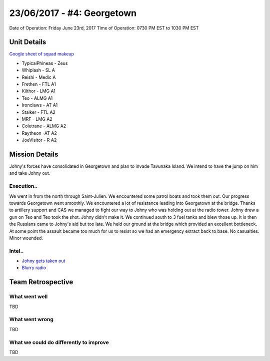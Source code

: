 23/06/2017 - #4: Georgetown
=========================================================================
Date of Operation: Friday June 23rd, 2017
Time of Operation: 0730 PM EST to 1030 PM EST

=================================================
Unit Details
=================================================

`Google sheet of squad makeup <https://docs.google.com/spreadsheets/d/1zRjJMb5eLuG2H57xGeSeeHZL-Qi6ZsYQH6puzLE_gMw/edit?usp=sharing>`_

* TypicalPhineas - Zeus
* Whiplash - SL A
* Reishi - Medic A
* Frethen - FTL A1
* Kilthor - LMG A1
* Teo - ALMG A1
* Ironclaws - AT A1
* Stalker - FTL A2
* MRF - LMG A2
* Coletrane - ALMG A2
* Raytheon -AT A2
* JoeVisitor - R A2

=================================================
Mission Details
=================================================

Johny's forces have consolidated in Georgetown and plan to invade Tavunaka Island. We intend to have the jump on him and take Johny out.


Execution..
"""""""""""""""""

We went in from the north through Saint-Julien. We encountered some patrol boats and took them out. Our progress towards Georgetown went smoothly. We encountered a lot of resistance leading into Georgetown at the bridge. Thanks to artillery support and CAS we managed to fight our way to Johny who was holding out at the radio tower. Johny drew a gun on Teo and Teo took the shot. Johny didn't make it. We continued south to 3 fuel tanks and blew those up. It is then the Russians came to Johny's aid but too late. We held our ground at the bridge which provided an excellent bottleneck. At some point the assault became too much for us to resist so we had an emergency extract back to base. No casualties. Minor wounded.

Intel..
"""""""""""""""""
* `Johny gets taken out <https://clips.twitch.tv/StormyTardyLampHoneyBadger>`_
* `Blurry radio <https://clips.twitch.tv/DullLivelyHerdPJSalt>`_

=================================================
Team Retrospective
=================================================

What went well
"""""""""""""""""

TBD


What went wrong
"""""""""""""""""

TBD

What we could do differently to improve
"""""""""""""""""

TBD
